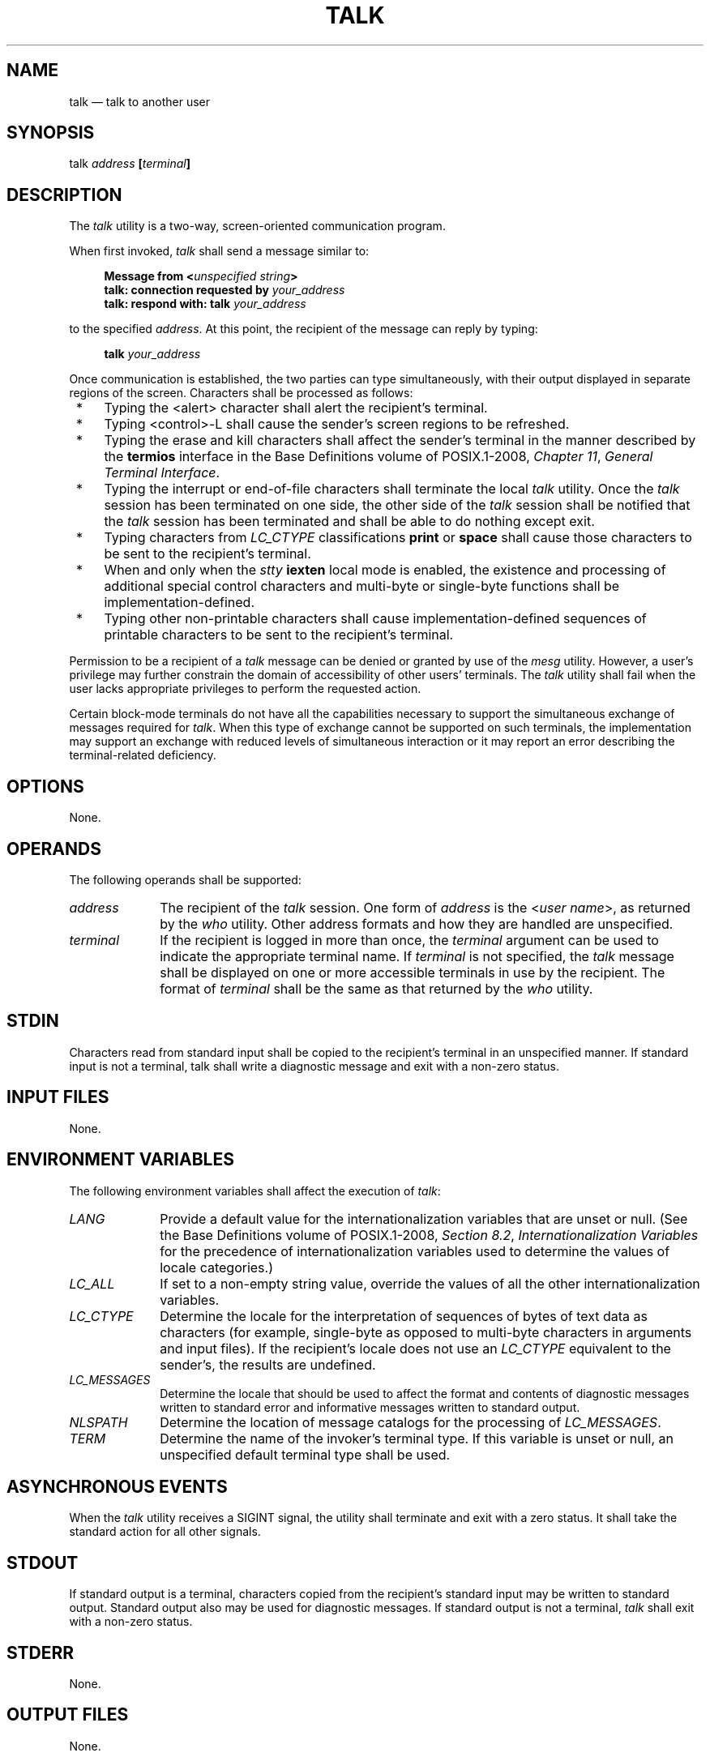 '\" et
.TH TALK "1" 2013 "IEEE/The Open Group" "POSIX Programmer's Manual"

.SH NAME
talk
\(em talk to another user
.SH SYNOPSIS
.LP
.nf
talk \fIaddress \fB[\fIterminal\fB]\fR
.fi
.SH DESCRIPTION
The
.IR talk
utility is a two-way, screen-oriented communication program.
.P
When first invoked,
.IR talk
shall send a message similar to:
.sp
.RS 4
.nf
\fB
Message from <\fIunspecified string\fP>
talk: connection requested by \fIyour_address\fP
talk: respond with: talk \fIyour_address\fP
.fi \fR
.P
.RE
.P
to the specified
.IR address .
At this point, the recipient of the message can reply by typing:
.sp
.RS 4
.nf
\fB
talk \fIyour_address\fR
.fi \fR
.P
.RE
.P
Once communication is established, the two parties can type
simultaneously, with their output displayed in separate regions of the
screen. Characters shall be processed as follows:
.IP " *" 4
Typing the
<alert>
character shall alert the recipient's terminal.
.IP " *" 4
Typing <control>\(hyL shall cause the sender's screen regions to be
refreshed.
.IP " *" 4
Typing the erase and kill characters shall affect the sender's terminal
in the manner described by the
.BR termios
interface in the Base Definitions volume of POSIX.1\(hy2008,
.IR "Chapter 11" ", " "General Terminal Interface".
.IP " *" 4
Typing the interrupt or end-of-file characters shall terminate the
local
.IR talk
utility. Once the
.IR talk
session has been terminated on one side, the other side of the
.IR talk
session shall be notified that the
.IR talk
session has been terminated and shall be able to do nothing except
exit.
.IP " *" 4
Typing characters from
.IR LC_CTYPE
classifications
.BR print
or
.BR space
shall cause those characters to be sent to the recipient's terminal.
.IP " *" 4
When and only when the
.IR stty
.BR iexten
local mode is enabled, the existence and processing of additional
special control characters and multi-byte or single-byte functions
shall be implementation-defined.
.IP " *" 4
Typing other non-printable characters shall cause
implementation-defined sequences of printable characters to be sent
to the recipient's terminal.
.P
Permission to be a recipient of a
.IR talk
message can be denied or granted by use of the
.IR mesg
utility. However, a user's privilege may further constrain the domain
of accessibility of other users' terminals. The
.IR talk
utility shall fail when the user lacks appropriate privileges to
perform the requested action.
.P
Certain block-mode terminals do not have all the capabilities necessary
to support the simultaneous exchange of messages required for
.IR talk .
When this type of exchange cannot be supported on such terminals, the
implementation may support an exchange with reduced levels of
simultaneous interaction or it may report an error describing the
terminal-related deficiency.
.SH OPTIONS
None.
.SH OPERANDS
The following operands shall be supported:
.IP "\fIaddress\fR" 10
The recipient of the
.IR talk
session. One form of
.IR address
is the <\fIuser\ name\fP>, as returned by the
.IR who
utility. Other address formats and how they are handled are
unspecified.
.IP "\fIterminal\fR" 10
If the recipient is logged in more than once, the
.IR terminal
argument can be used to indicate the appropriate terminal name. If
.IR terminal
is not specified, the
.IR talk
message shall be displayed on one or more accessible terminals in use
by the recipient. The format of
.IR terminal
shall be the same as that returned by the
.IR who
utility.
.SH STDIN
Characters read from standard input shall be copied to the recipient's
terminal in an unspecified manner. If standard input is not a
terminal, talk shall write a diagnostic message and exit with a
non-zero status.
.SH "INPUT FILES"
None.
.SH "ENVIRONMENT VARIABLES"
The following environment variables shall affect the execution of
.IR talk :
.IP "\fILANG\fP" 10
Provide a default value for the internationalization variables that are
unset or null. (See the Base Definitions volume of POSIX.1\(hy2008,
.IR "Section 8.2" ", " "Internationalization Variables"
for the precedence of internationalization variables used to determine
the values of locale categories.)
.IP "\fILC_ALL\fP" 10
If set to a non-empty string value, override the values of all the
other internationalization variables.
.IP "\fILC_CTYPE\fP" 10
Determine the locale for the interpretation of sequences of bytes of
text data as characters (for example, single-byte as opposed to
multi-byte characters in arguments and input files). If the
recipient's locale does not use an
.IR LC_CTYPE
equivalent to the sender's, the results are undefined.
.IP "\fILC_MESSAGES\fP" 10
.br
Determine the locale that should be used to affect the format and
contents of diagnostic messages written to standard error and
informative messages written to standard output.
.IP "\fINLSPATH\fP" 10
Determine the location of message catalogs for the processing of
.IR LC_MESSAGES .
.IP "\fITERM\fP" 10
Determine the name of the invoker's terminal type. If this variable is
unset or null, an unspecified default terminal type shall be used.
.SH "ASYNCHRONOUS EVENTS"
When the
.IR talk
utility receives a SIGINT signal, the utility shall terminate and exit
with a zero status. It shall take the standard action for all other
signals.
.SH STDOUT
If standard output is a terminal, characters copied from the
recipient's standard input may be written to standard output. Standard
output also may be used for diagnostic messages. If standard output is
not a terminal,
.IR talk
shall exit with a non-zero status.
.SH STDERR
None.
.SH "OUTPUT FILES"
None.
.SH "EXTENDED DESCRIPTION"
None.
.SH "EXIT STATUS"
The following exit values shall be returned:
.IP "\00" 6
Successful completion.
.IP >0 6
An error occurred or
.IR talk
was invoked on a terminal incapable of supporting it.
.SH "CONSEQUENCES OF ERRORS"
Default.
.LP
.IR "The following sections are informative."
.SH "APPLICATION USAGE"
Because the handling of non-printable, non-\c
<space>
characters is tied to the
.IR stty
description of
.BR iexten ,
implementation extensions within the terminal driver can be accessed.
For example, some implementations provide line editing functions with
certain control character sequences.
.SH EXAMPLES
None.
.SH RATIONALE
The
.IR write
utility was included in this volume of POSIX.1\(hy2008 since it can be implemented on all
terminal types. The
.IR talk
utility, which cannot be implemented on certain terminals, was
considered to be a ``better'' communications interface. Both of these
programs are in widespread use on historical implementations.
Therefore, both utilities have been specified.
.P
All references to networking abilities (\fItalk\fPing to a user on
another system) were removed as being outside the scope of this volume of POSIX.1\(hy2008.
.P
Historical BSD and System V versions of
.IR talk
terminate both of the conversations when either user breaks out of the
session. This can lead to adverse consequences if a user unwittingly
continues to enter text that is interpreted by the shell when the other
terminates the session. Therefore, the version of
.IR talk
specified by this volume of POSIX.1\(hy2008 requires both users to terminate their end of the
session explicitly.
.P
Only messages sent to the terminal of the invoking user can be
internationalized in any way:
.IP " *" 4
The original ``Message from <\fIunspecified string\fP> .\|.\|.''
message sent to the terminal of the recipient cannot be
internationalized because the environment of the recipient is as yet
inaccessible to the
.IR talk
utility. The environment of the invoking party is irrelevant.
.IP " *" 4
Subsequent communication between the two parties cannot be
internationalized because the two parties may specify different
languages in their environment (and non-portable characters cannot be
mapped from one language to another).
.IP " *" 4
Neither party can be required to communicate in a language other than C
and/or the one specified by their environment because unavailable
terminal hardware support (for example, fonts) may be required.
.P
The text in the STDOUT section reflects the usage of the verb
``display'' in this section; some
.IR talk
implementations actually use standard output to write to the terminal,
but this volume of POSIX.1\(hy2008 does not require that to be the case.
.P
The format of the terminal name is unspecified, but the descriptions of
.IR ps ,
.IR talk ,
.IR who ,
and
.IR write
require that they all use or accept the same format.
.P
The handling of non-printable characters is partially
implementation-defined
because the details of mapping them to printable sequences is not
needed by the user. Historical implementations, for security reasons,
disallow the transmission of non-printable characters that may send
commands to the other terminal.
.SH "FUTURE DIRECTIONS"
None.
.SH "SEE ALSO"
.IR "\fImesg\fR\^",
.IR "\fIstty\fR\^",
.IR "\fIwho\fR\^",
.IR "\fIwrite\fR\^"
.P
The Base Definitions volume of POSIX.1\(hy2008,
.IR "Chapter 8" ", " "Environment Variables",
.IR "Chapter 11" ", " "General Terminal Interface"
.SH COPYRIGHT
Portions of this text are reprinted and reproduced in electronic form
from IEEE Std 1003.1, 2013 Edition, Standard for Information Technology
-- Portable Operating System Interface (POSIX), The Open Group Base
Specifications Issue 7, Copyright (C) 2013 by the Institute of
Electrical and Electronics Engineers, Inc and The Open Group.
(This is POSIX.1-2008 with the 2013 Technical Corrigendum 1 applied.) In the
event of any discrepancy between this version and the original IEEE and
The Open Group Standard, the original IEEE and The Open Group Standard
is the referee document. The original Standard can be obtained online at
http://www.unix.org/online.html .

Any typographical or formatting errors that appear
in this page are most likely
to have been introduced during the conversion of the source files to
man page format. To report such errors, see
https://www.kernel.org/doc/man-pages/reporting_bugs.html .
